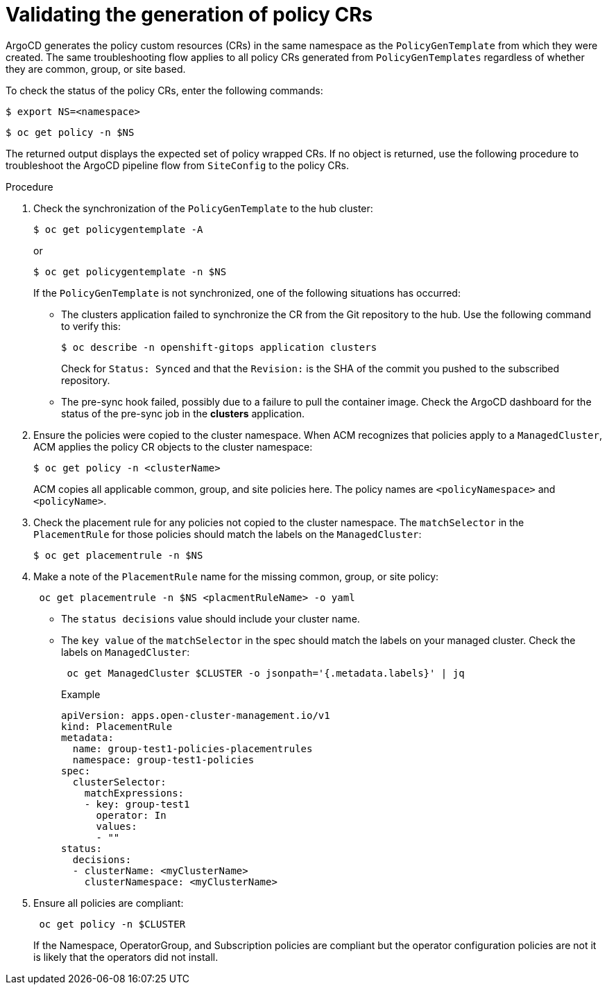 // Module included in the following assemblies:
//
// *scalability_and_performance/ztp-zero-touch-provisioning.adoc

[id="ztp-validating-the-generation-of-policy-crs_{context}"]
= Validating the generation of policy CRs

ArgoCD generates the policy custom resources (CRs) in the same namespace as the `PolicyGenTemplate` from which they were created. The same troubleshooting flow applies to all policy CRs generated from `PolicyGenTemplates` regardless of whether they are common, group, or site based.

To check the status of the policy CRs, enter the following commands:

[source,terminal]
----
$ export NS=<namespace>
----

[source,terminal]
----
$ oc get policy -n $NS
----

The returned output displays the expected set of policy wrapped CRs. If no object is returned, use the following procedure to troubleshoot the ArgoCD pipeline flow from `SiteConfig` to the policy CRs.

.Procedure

. Check the synchronization of the `PolicyGenTemplate` to the hub cluster:
+
[source,terminal]
----
$ oc get policygentemplate -A
----
or
+
[source,terminal]
----
$ oc get policygentemplate -n $NS
----
+
If the `PolicyGenTemplate` is not synchronized, one of the following situations has occurred:
+
* The clusters application failed to synchronize the CR from the Git repository to the hub. Use the following command to verify this:
+
[source,terminal]
----
$ oc describe -n openshift-gitops application clusters
----
+
Check for `Status: Synced` and that the `Revision:` is the SHA of the commit you pushed to the subscribed repository.
+
* The pre-sync hook failed, possibly due to a failure to pull the container image. Check the ArgoCD dashboard for the status of the pre-sync job in the *clusters* application.

. Ensure the policies were copied to the cluster namespace. When ACM recognizes that policies apply to a `ManagedCluster`, ACM applies the policy CR objects to the cluster namespace:
+
[source,terminal]
----
$ oc get policy -n <clusterName>
----
ACM copies all applicable common, group, and site policies here. The policy names are `<policyNamespace>` and `<policyName>`.

. Check the placement rule for any policies not copied to the cluster namespace. The `matchSelector` in the `PlacementRule` for those policies should match the labels on the `ManagedCluster`:
+
[source,terminal]
----
$ oc get placementrule -n $NS
----

. Make a note of the `PlacementRule` name for the missing common, group, or site policy:
+
[source,terminal]
----
 oc get placementrule -n $NS <placmentRuleName> -o yaml
----
+
* The `status decisions` value should include your cluster name.
* The `key value` of the `matchSelector` in the spec should match the labels on your managed cluster. Check the labels on `ManagedCluster`:
+
[source,terminal]
----
 oc get ManagedCluster $CLUSTER -o jsonpath='{.metadata.labels}' | jq
----
+
.Example
[source,yaml]
----
apiVersion: apps.open-cluster-management.io/v1
kind: PlacementRule
metadata:
  name: group-test1-policies-placementrules
  namespace: group-test1-policies
spec:
  clusterSelector:
    matchExpressions:
    - key: group-test1
      operator: In
      values:
      - ""
status:
  decisions:
  - clusterName: <myClusterName>
    clusterNamespace: <myClusterName>
----

. Ensure all policies are compliant:
+
[source,terminal]
----
 oc get policy -n $CLUSTER
----
+

If the Namespace, OperatorGroup, and Subscription policies are compliant but the operator configuration policies are not it is likely that the operators did not install.
